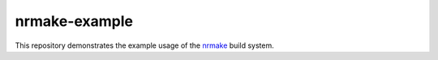 nrmake-example
==============

This repository demonstrates the example usage of the `nrmake
<https://gitlab.com/btmcg/nrmake.git>`_ build system.
